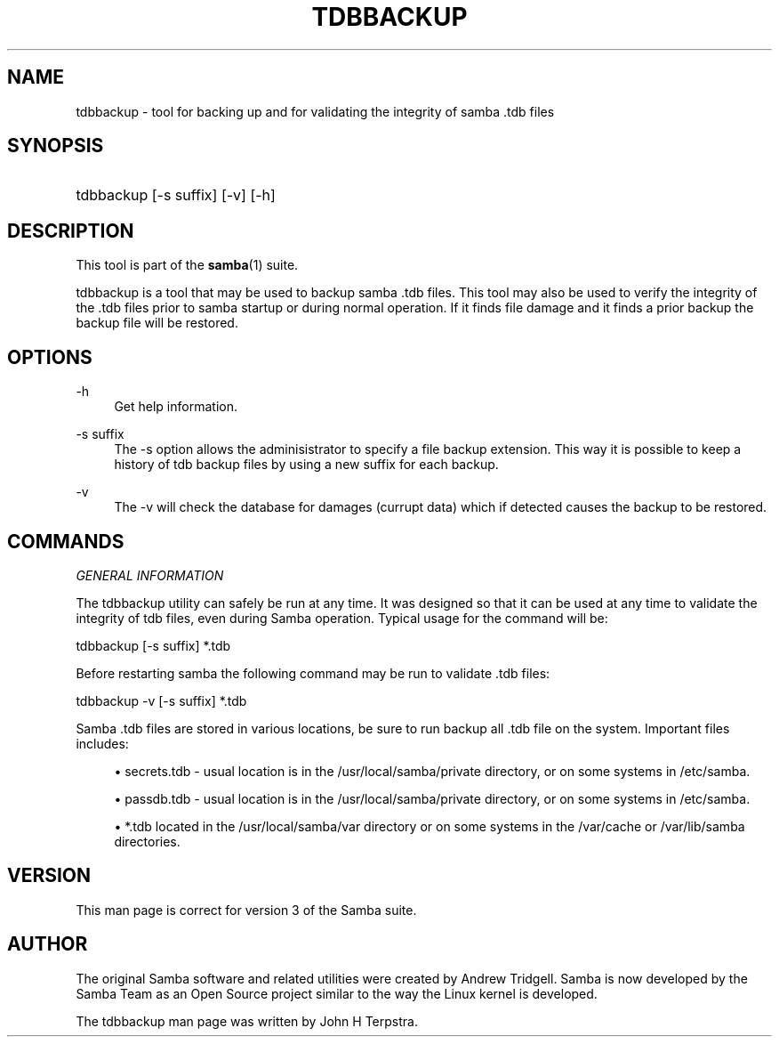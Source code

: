 .\"     Title: tdbbackup
.\"    Author: 
.\" Generator: DocBook XSL Stylesheets v1.73.1 <http://docbook.sf.net/>
.\"      Date: 11/20/2008
.\"    Manual: System Administration tools
.\"    Source: Samba 3.2
.\"
.TH "TDBBACKUP" "8" "11/20/2008" "Samba 3\.2" "System Administration tools"
.\" disable hyphenation
.nh
.\" disable justification (adjust text to left margin only)
.ad l
.SH "NAME"
tdbbackup - tool for backing up and for validating the integrity of samba .tdb files
.SH "SYNOPSIS"
.HP 1
tdbbackup [\-s\ suffix] [\-v] [\-h]
.SH "DESCRIPTION"
.PP
This tool is part of the
\fBsamba\fR(1)
suite\.
.PP
tdbbackup
is a tool that may be used to backup samba \.tdb files\. This tool may also be used to verify the integrity of the \.tdb files prior to samba startup or during normal operation\. If it finds file damage and it finds a prior backup the backup file will be restored\.
.SH "OPTIONS"
.PP
\-h
.RS 4
Get help information\.
.RE
.PP
\-s suffix
.RS 4
The
\-s
option allows the adminisistrator to specify a file backup extension\. This way it is possible to keep a history of tdb backup files by using a new suffix for each backup\.
.RE
.PP
\-v
.RS 4
The
\-v
will check the database for damages (currupt data) which if detected causes the backup to be restored\.
.RE
.SH "COMMANDS"
.PP
\fIGENERAL INFORMATION\fR
.PP
The
tdbbackup
utility can safely be run at any time\. It was designed so that it can be used at any time to validate the integrity of tdb files, even during Samba operation\. Typical usage for the command will be:
.PP
tdbbackup [\-s suffix] *\.tdb
.PP
Before restarting samba the following command may be run to validate \.tdb files:
.PP
tdbbackup \-v [\-s suffix] *\.tdb
.PP
Samba \.tdb files are stored in various locations, be sure to run backup all \.tdb file on the system\. Important files includes:
.sp
.RS 4
.ie n \{\
\h'-04'\(bu\h'+03'\c
.\}
.el \{\
.sp -1
.IP \(bu 2.3
.\}

secrets\.tdb
\- usual location is in the /usr/local/samba/private directory, or on some systems in /etc/samba\.
.RE
.sp
.RS 4
.ie n \{\
\h'-04'\(bu\h'+03'\c
.\}
.el \{\
.sp -1
.IP \(bu 2.3
.\}

passdb\.tdb
\- usual location is in the /usr/local/samba/private directory, or on some systems in /etc/samba\.
.RE
.sp
.RS 4
.ie n \{\
\h'-04'\(bu\h'+03'\c
.\}
.el \{\
.sp -1
.IP \(bu 2.3
.\}

*\.tdb
located in the /usr/local/samba/var directory or on some systems in the /var/cache or /var/lib/samba directories\.
.SH "VERSION"
.PP
This man page is correct for version 3 of the Samba suite\.
.SH "AUTHOR"
.PP
The original Samba software and related utilities were created by Andrew Tridgell\. Samba is now developed by the Samba Team as an Open Source project similar to the way the Linux kernel is developed\.
.PP
The tdbbackup man page was written by John H Terpstra\.
